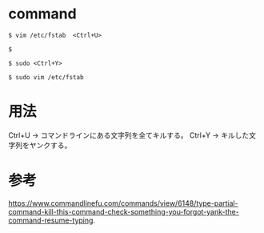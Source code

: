 * command
#+BEGIN_EXAMPLE
$ vim /etc/fstab  <Ctrl+U>
#+END_EXAMPLE
#+BEGIN_EXAMPLE
$ 
#+END_EXAMPLE
#+BEGIN_EXAMPLE
$ sudo <Ctrl+Y>
#+END_EXAMPLE
#+BEGIN_EXAMPLE
$ sudo vim /etc/fstab
#+END_EXAMPLE
* 用法
Ctrl+U → コマンドラインにある文字列を全てキルする。
Ctrl+Y → キルした文字列をヤンクする。
* 参考
https://www.commandlinefu.com/commands/view/6148/type-partial-command-kill-this-command-check-something-you-forgot-yank-the-command-resume-typing.
